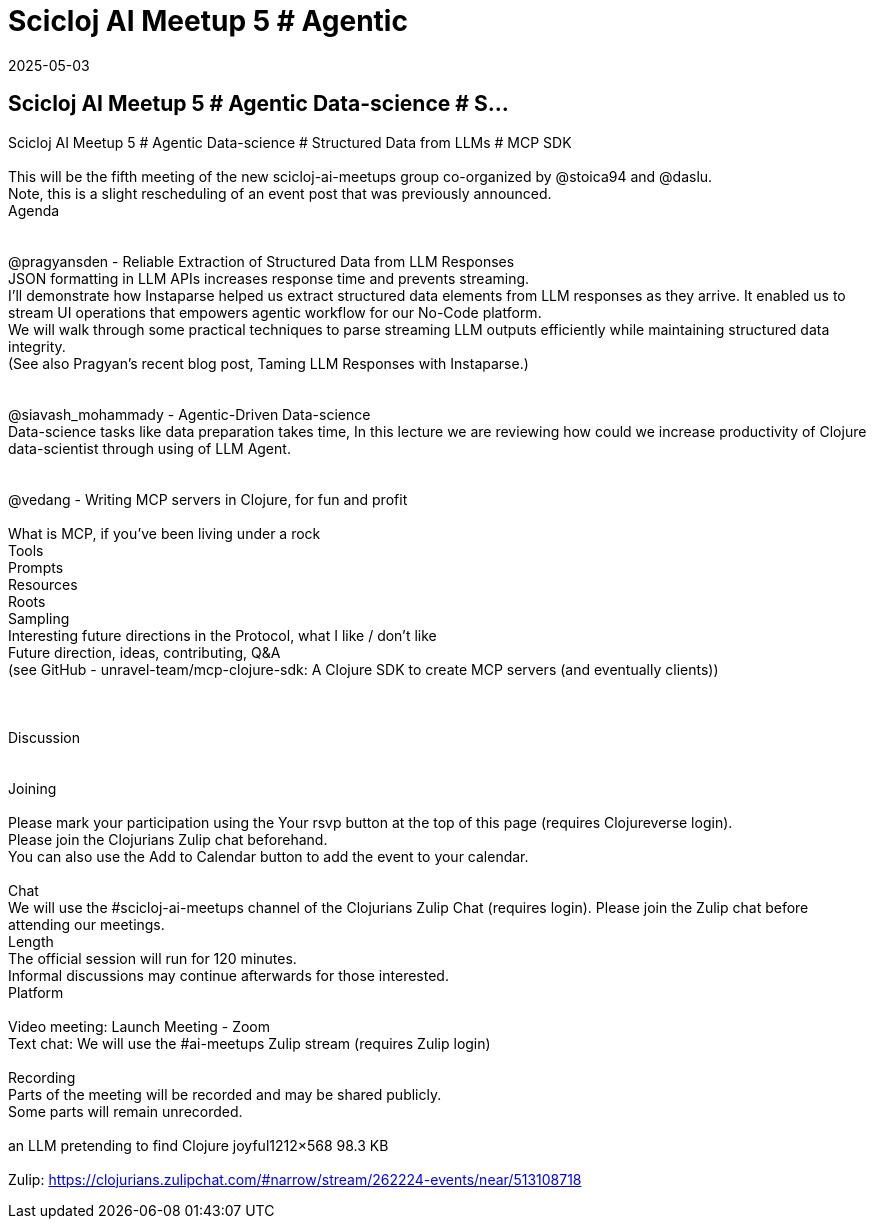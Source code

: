 = Scicloj AI Meetup 5 # Agentic
2025-05-03
:jbake-type: event
:jbake-edition: 
:jbake-link: https://clojureverse.org/t/scicloj-ai-meetup-5-agentic-data-science-structured-data-from-llms-mcp-sdk/11334
:jbake-location: online
:jbake-start: 2025-05-03
:jbake-end: 2025-05-03

== Scicloj AI Meetup 5 # Agentic Data-science # S...

Scicloj AI Meetup 5 # Agentic Data-science # Structured Data from LLMs # MCP SDK +
 +
This will be the fifth meeting of the new scicloj-ai-meetups group co-organized by @stoica94 and @daslu. +
Note, this is a slight rescheduling of an event post that was previously announced. +
Agenda +
 +
 +
@pragyansden - Reliable Extraction of Structured Data from LLM Responses +
JSON formatting in LLM APIs increases response time and prevents streaming. +
I&rsquo;ll demonstrate how Instaparse helped us extract structured data elements from LLM responses as they arrive. It enabled us to stream UI operations that empowers agentic workflow for our  No-Code platform. +
We will walk through some practical techniques to parse streaming LLM outputs efficiently while maintaining structured data integrity. +
(See also Pragyan&rsquo;s recent blog post, Taming LLM Responses with Instaparse.) +
 +
 +
@siavash_mohammady - Agentic-Driven Data-science +
Data-science tasks like data preparation takes time, In this lecture we are reviewing how could we increase productivity of Clojure data-scientist through using of LLM Agent. +
 +
 +
@vedang - Writing MCP servers in Clojure, for fun and profit +
 +
What is MCP, if you&rsquo;ve been living under a rock +
Tools +
Prompts +
Resources +
Roots +
Sampling +
Interesting future directions in the Protocol, what I like / don&rsquo;t like +
Future direction, ideas, contributing, Q&amp;A +
(see GitHub - unravel-team/mcp-clojure-sdk: A Clojure SDK to create MCP servers (and eventually clients)) +
 +
 +
 +
Discussion +
 +
 +
Joining  +
 +
Please mark your participation using the Your rsvp button at the top of this page (requires Clojureverse login). +
Please join the Clojurians Zulip chat beforehand. +
You can also use the Add to Calendar button to add the event to your calendar. +
 +
Chat +
We will use the #scicloj-ai-meetups channel of the Clojurians Zulip Chat (requires login). Please join the Zulip chat before attending our meetings. +
Length +
The official session will run for 120 minutes. +
Informal discussions may continue afterwards for those interested. +
Platform +
 +
Video meeting: Launch Meeting - Zoom +
Text chat: We will use the #ai-meetups Zulip stream (requires Zulip login) +
 +
Recording +
Parts of the meeting will be recorded and may be shared publicly. +
Some parts will remain unrecorded. +
 +
an LLM pretending to find Clojure joyful1212&times;568 98.3 KB +
 +
Zulip: https://clojurians.zulipchat.com/#narrow/stream/262224-events/near/513108718 +

